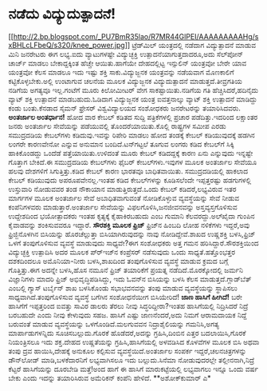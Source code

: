 * ನಡೆದು ವಿದ್ಯುದುತ್ಪಾದನೆ!

[[http://2.bp.blogspot.com/_PU7BmR35lao/R7MR44GlPEI/AAAAAAAAAHg/sxBHLcLFbeQ/s1600-h/knee_power.jpg][[[http://2.bp.blogspot.com/_PU7BmR35lao/R7MR44GlPEI/AAAAAAAAAHg/sxBHLcLFbeQ/s320/knee_power.jpg]]]]
 ಟ್ರೆಡ್‍ಮಿಲ್ ಯಂತ್ರದಲ್ಲಿ ನಡೆದಾಗ ವಿದ್ಯುತ್ಪಾದನೆ ಮಾಡುವ ಮಿನಿ ಜನರೇಟರು ಈಗ
ಲಭ್ಯ.ಐದು ವ್ಯಾಟುಗಳಷ್ಟೇ ವಿದ್ಯುಚ್ಛಕ್ತಿ ಉತ್ಪಾದನೆಯಾಗುತ್ತದಾದರೂ,ಅದು ಸೆಲ್‍ಪೋನ್
ಚಾರ್ಜ್ ಮಾಡಲು ಬೇಕಾದ್ದಕ್ಕಿಂತ ಹೆಚ್ಚೇ ಆಯಿತು.ಹಾಗೆಯೇ ದೇಹದಲ್ಲಿಟ್ಟ ಇನ್ಸುಲಿನ್
ಯಂತ್ರವೋ ಬೇರೇ ಯಾವ ಯಂತ್ರವೋ ಕೆಲಸ ಮಾಡಲೂ ಇದು ಇಷ್ಟು ಶಕ್ತಿ ಸಾಕು.ವಿದ್ಯುಜ್ಜನಕ
ಯಂತ್ರವನ್ನು ನಡೆಯವಾಗ ಮೊಣಕಾಲಿಗೆ ಕಟ್ಟಿಕೊಳ್ಳಬೇಕು.ಅಲ್ಲಿ ಉಂಟಾಗುವ ಚಲನೆಯ ಮೂಲಕ
ವಿದ್ಯುಜ್ಜನಕ ವಿದ್ಯುದುತ್ಪಾದನೆ ಮಾಡುತ್ತದೆ.ತೀವ್ರಗತಿಯ ನಡಿಗೆಯ ಅಗತ್ಯವೂ
ಇಲ್ಲ.ಗಂಟೆಗೆ ಮೂರು ಕಿಲೋಮೀಟರ್ ವೇಗ ಸಾಕಷ್ಟಾಯಿತು.ನಡಿಗೆಯ ಗತಿ
ಹೆಚ್ಚಿಸಿದರೆ,ಹದಿನೈದು ವ್ಯಾಟ್ ಶಕ್ತಿ ಉತ್ಪಾದನೆ ಮಾಡಬಹುದು.ಓಡಿದಾಗ ವಿದ್ಯುಜ್ಜನಕ
ಯಂತ್ರ ಐವತ್ತನಾಲ್ಕು ವ್ಯಾಟ್ ಶಕ್ತಿ ಉತ್ಪಾದನೆ ಮಾಡಿದ್ದು ಕಂಡು ಬಂತು.ಕೆನಡಾದ ಸೈಮನ್
ಫ್ರೇಸರ್ ವಿಶ್ವವಿದ್ಯಾಲಯದ ಸಂಶೋಧಕರು ಜನರೇಟರನ್ನು ತಯಾರಿಸಿದವರು.
*ಅಂತರ್ಜಾಲ ಅಂತರ್ಧಾನ!*
 ಹೋದ ವಾರ ಕೇಬಲ್ ಕಡಿತದ ಸುದ್ದಿ ಪತ್ರಿಕೆಗಳಲ್ಲಿ ಪ್ರಚಾರ ಪಡೆದಿತ್ತು.ಇದರಿಂದ
ಲಕ್ಷಾಂತರ ಜನರು ಅಂತರ್ಜಾಲ ಸೇವೆಯನ್ನು ಪಡೆಯುವಲ್ಲಿ ತೊಂದರೆಯಾಯಿತು.ಕೊಲ್ಲಿ
ರಾಷ್ಟ್ರಗಳ ಸಮೀಪ ಎರಡು ಸಮುದ್ರದಡಿಯ ಕೇಬಲ್‍ಗಳು ಕಡಿದುವು.ಇವನ್ನು ರಿಪೇರಿ ಮಾಡಲು ಹೋದ
ತಂಡಕ್ಕೆ ಕೇಬಲ್ ಕಡಿಯುವುದಕ್ಕೆ ಹಡಗಿನ ಲಂಗರೇ ಕಾರಣವೇನೋ ಎನ್ನುವ ಅನುಮಾನ
ಬಂದಿದೆ.ಟನ್‍ಗಟ್ಟಲೆ ತೂಗುವ ಲಂಗರು ಕಡಿದ ಕೇಬಲ್‍ಗೆ ಸಿಕ್ಕಿ ಹಾಕಿಕೊಂಡದ್ದು ಒಂದೆಡೆ
ಪತ್ತೆಯಾಯಿತು.ಉಳಿದಂತೆ ಮೂರು ಕೇಬಲ್ ಕಡಿದದ್ದಕ್ಕೆ ಕಾರಣ ಏನು ಎನ್ನುವುದು ಇನ್ನಷ್ಟೇ
ಗೊತ್ತಾಗ ಬೇಕಿದೆ.ಈ ಸಮುದ್ರದಡಿಯ ಕೇಬಲ್‍ಗಳು ಫೈಬರ್ ಕೇಬಲ್‍ಗಳು.ಇವುಗಳ ಮೂಲಕ
ಅಂತರ್ಜಾಲ ಸೇವೆಯೂ ಹಲವು ದೇಶಗಳಿಗೆ ಸಿಗುತ್ತಿತ್ತು.ಕಡಿದ ಕೇಬಲ್ ಕಾರಣ ಭಾರತವೂ
ಬಾಧಿತವಾಯಿತು.
 ಸಮುದ್ರದಡಿಯಲ್ಲಿ ಹಾಕಲಾದ ಕೇಬಲ್ ಕಡಿಯುವುದು ಅಪರೂಪವೇನಲ್ಲ.ಇಂತಹ ಕಡಿದ
ಕೇಬಲ್‍ಗಳನ್ನು ಕೂಡಿಸಲೆಂದೇ ಇಪ್ಪತ್ತರಷ್ಟು ಹಡಗುಗಳಲ್ಲಿ ಉಸ್ತುವಾರಿ ನೋಡುವವರ ತಂಡ
ನೌಕಾಯಾನ ಮಾಡುತ್ತಿರುತ್ತದೆ.ಒಂದು ಕೇಬಲ್ ಕಡಿದರೆ,ಲಭ್ಯವಿರುವ ಇತರ ಮಾರ್ಗಗಳ ಮೂಲಕ
ಅಂತರ್ಜಾಲ ಸೇವೆ ಅಬಾಧಿತವಾಗುವಂತೆ ನೋಡಿಕೊಳ್ಳುವ ವ್ಯವಸ್ಥೆಯನ್ನು ಸೇವೆ ನೀಡುವ
ಕಂಪೆನಿಗಳವರು ಮಾಡುತ್ತಾರೆ.ಅಂತರ್ಜಾಲ ಸೇವೆಯನ್ನು ವಿಫಲಗೊಳಿಸಿ,ಜನಜೀವನವನ್ನು
ಅಸ್ತವ್ಯಸ್ತಗೊಳಿಸುವ ಉದ್ದೇಶದಿಂದ ಭಯೋತ್ಪಾದಕರು ಇಂತಹ ಕೃತ್ಯಕ್ಕೆ ಕೈಹಾಕಿರಬಹುದು ಎಂಬ
ಗುಮಾನಿ ಕೆಲವರದ್ದು.ಅಲ್‍ಖೈದಾ ಗುಂಪಿನ ಕೈವಾಡವನ್ನು ಶಂಕಿಸುವವರೂ ಇದ್ದಾರೆ.
*ಸೌರಶಕ್ತಿ ಮೂಲಕ ಫ್ರಿಜ್*
 ಫ್ರಿಜ್‍ನ ಹಿಂಬದಿ ಲೋಹ ನಳಿಕೆಗಳು ಇದ್ದರೆ,ಅವು ಫ್ರಿಜ್ಜಿನೊಳಗಿನ ಬಿಸಿಯನ್ನು
ಹೊರಚೆಲ್ಲುತ್ತಾ ಬಿಸಿಯಾಗಿರುವುದನ್ನು ನಾವು ನೋಡಿದ್ದೇವೆ.ಶಾಖದ ಉಷ್ಣಶಕ್ತಿ
ಬಳಸಿ,ಫ್ರಿಜ್ ಒಳಗೆ ತಂಪುಗೊಳಿಸುವ ವ್ಯವಸ್ಥೆ ಮಾಡುವುದು ಸಾಧ್ಯವೇ?ಈಗ ಸಂಶೋಧಕರು ಅತ್ತ
ಗಮನ ಹರಿಸಿದ್ದಾರೆ.ಸೌರಶಕ್ತಿಯಿಂದ ವಿದ್ಯುಚ್ಛಕ್ತಿ ಉತ್ಪಾದಿಸಿ ಅದರ ಮೂಲಕ ಪ್ರ್‍ಇಜ್‍ನ
ಕಂಪ್ರೆಸರ್ ನಡೆಸುವುದು ಒಂದು ಸಾಧ್ಯತೆ.ಹತ್ತೊಂಭತ್ತರ ದಶಕದಿಂದಲೂ ಅಮೊನಿಯಾ-ನೀರು
ಬಳಸಿ,ಶಾಖದಿಂದ ತಂಪುಗೊಳಿಸುವ ವ್ಯವಸ್ಥೆ ಮಾಡುವ ಕ್ರಮದ ಬಗ್ಗೆ ಗೊತ್ತಿತ್ತು.ಈಗ ಅದನ್ನೇ
ಬಳಸಿ,ಹೊಸ ನಮೂನೆ ಫ್ರಿಜ್ ತಯಾರಿಕೆಗೆ ಪ್ರಯತ್ನ ನಡೆದಿದೆ.ಮೊರಕ್ಕೋದಲ್ಲಿ ಜರ್ಮನಿ
ವಿಜ್ಞಾನಿಗಳು ಮಾದರಿ ಫ್ರಿಜ್ ಅಭಿವೃದ್ಧಿಪಡಿಸಿದ್ದು, ಇದು ಓವನ್‍ನ ಬಿಸಿಯನ್ನು ಬಳಸಿ
ಕೆಲಸ ಮಾಡುತ್ತದೆ.ಗ್ಲಾಡ್‍ಬೆತ್ ಎಂಬಲ್ಲಿ ಗ್ಯಾಸ್ ಟರ್ಬೈನ್ ಶಾಖ ಬಳಸಿಕೊಂಡು
ಸಭಾಭವನವನ್ನು ತಂಪು ಮಾಡುವ ವ್ಯವಸ್ಥೆಯನ್ನು ಸ್ಥಾಪಿಸಲು ಸಾಧ್ಯವಾಗಿದೆ.ತಂಪುಗೊಳಿಸುವ
ವ್ಯವಸ್ಥೆ ಬಗೆಗಿನ ಸಂಶೋಧನೆಯೀಗ ಬಿಸಿಯೇರಿದೆ!
*ಜಾಣ ಹಾಸಿಗೆ ಹೀಗಿದೆ!*
 ಬರೇ ಹಾಸಿಗೆಗೆ ಇಪ್ಪತ್ತರಿಂದ ಐವತ್ತು ಸಾವಿರ ಡಾಲರು ತೆರಲು ನೀವು
ಸಿದ್ಧರಿದ್ದೀರಾ?ಇಂತಹ ಹಾಸಿಗೆಯಲ್ಲಿ ನಿದ್ರಿಸಿದರೆ ನಿದ್ರೆ ಬರಬಹುದೇ ಎಂದು ನೀವು
ಕೇಳುವುದು ಸಹಜ. ಹಾಸಿಗೆ ಎಷ್ಟು ಜಾಣನೆಂದರೆ,ಅದು ನಿಮಗೆ ಆರಾಮದಾಯಕ ನಿದ್ದೆ ಬರುವಂತೆ
ಮಾಡುವ ವ್ಯವಸ್ಥೆಯನ್ನು ಒಳಗೊಂಡಿದೆ.ಮಲಗುವವನ ನಿದ್ರಾಶೈಲಿಯನ್ನು ಗಮನಿಸಿ,ಅಗತ್ಯ
ಮಾರ್ಪಾಡುಗಳನ್ನಿದು ಸೂಚಿಸಬಲ್ಲುದು.ಗೊರಕೆ ಹೊಡೆದರೆ,ಅದನ್ನು ಗ್ರಹಿಸಿ,ದಿಂಬಿನ ಎತ್ತರ
ಬದಲಾಯಿಸಿ,ಗೊರಕೆ ನಿಯಂತ್ರಿಸಲೂ ಇದು ಶಕ್ತ.ದೇಹದ ಉಷ್ಣತೆಯನ್ನು ಗ್ರಹಿಸಿ,ಹಾಸಿಗೆಯಲ್ಲಿ
ಅಳವಡಿಸಿದ ಕೊಳವೆಗಳ ಮೂಲಕ ಬಿಸಿ ಅಥವಾ ತಂಪು ದ್ರವ ಹಾಯಿಸಿ,ದೇಹಕ್ಕೆ ಅನುಕೂಲ ಕಲ್ಪಿಸುವ
ವ್ಯವಸ್ಥೆಯಿದೆ.ಅಂತರ್ಜಾಲ ಸಂಪರ್ಕ ಇದ್ದರೆ,ಚಲನಚಿತ್ರಗಳನ್ನು ಡೌನ್‍ಲೋಡ್
ಮಾಡಿ,ಬಳಕೆದಾರನಿಗೆ ಲಭ್ಯವಾಗಿಸಲೂ ಇದು ಬಲ್ಲುದು.ಸಿನೆಮಾ ನೋಡುವುದರಲ್ಲೇ
ತಲ್ಲೀನನಾಗಿ,ನಿದ್ರೆ ಕೆಟ್ಟರೆ ಹಾಸಿಗೆಯನ್ನು ದೂರಬೇಡಿ ಮತ್ತೆ!ಅಂದ ಹಾಗೆ ಈ ಹಾಸಿಗೆ
ಮಾರುಕಟ್ಟೆಯಲ್ಲಿ ಲಭ್ಯವಾಗಲು ಇನ್ನೂ ಒಂದು ವರ್ಷ ಬೇಕು ಎಂದು ಇದನ್ನು ತಯಾರಿಸಿರುವ
ಅಮೆರಿಕನ್ ಕಂಪೆನಿ ಹೇಳಿದೆ.
**ಅಶೋಕ್‍ಕುಮಾರ್ ಎ*
